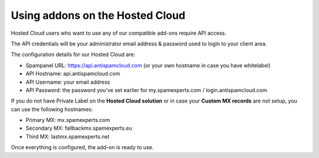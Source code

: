 .. _1-Using-addons-on-the-Hosted-Cloud:

Using addons on the Hosted Cloud
================================

Hosted Cloud users who want to use any of our compatible add-ons require
API access.

The API credentials will be your administrator email address & password
used to login to your client area.

The configuration details for our Hosted Cloud are:

-  Spampanel URL: https://api.antispamcloud.com (or your own hostname in
   case you have whitelabel)
-  API Hostname: api.antispamcloud.com
-  API Username: your email address
-  API Password: the password you've set earlier for my.spamexperts.com
   / login.antispamcloud.com

If you do not have Private Label on the **Hosted Cloud solution** or in
case your **Custom MX records** are not setup, you can use the following
hostnames:

-  Primary MX: mx.spamexperts.com
-  Secondary MX: fallbackmx.spamexperts.eu
-  Third MX: lastmx.spamexperts.net

Once everything is configured, the add-on is ready to use.
